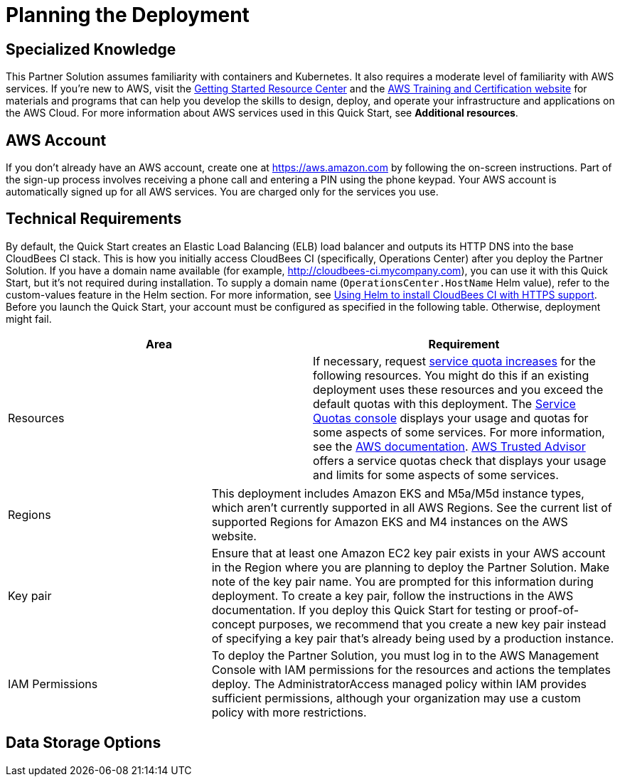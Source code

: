 //Include any predeployment steps here, such as signing up for a Marketplace AMI or making any changes to a partner account. If there are no predeployment steps, leave this file empty.

# Planning the Deployment

## Specialized Knowledge
This Partner Solution assumes familiarity with containers and Kubernetes. It also requires a 
moderate level of familiarity with AWS services. If you’re new to AWS, visit the https://aws.amazon.com/getting-started/[Getting Started Resource Center^] and the https://aws.amazon.com/training/[AWS Training and Certification website^] for materials and programs that can help you develop the skills to design, deploy, and operate your infrastructure and applications on the AWS Cloud. For more information about AWS services used in this Quick Start, see **Additional resources**.

## AWS Account
If you don’t already have an AWS account, create one at https://aws.amazon.com by 
following the on-screen instructions. Part of the sign-up process involves receiving a phone 
call and entering a PIN using the phone keypad.
Your AWS account is automatically signed up for all AWS services. You are charged only for the services you use.

## Technical Requirements
By default, the Quick Start creates an Elastic Load Balancing (ELB) load balancer and 
outputs its HTTP DNS into the base CloudBees CI stack. This is how you initially access CloudBees CI (specifically, Operations Center) after you deploy the Partner Solution.
If you have a domain name available (for example, http://cloudbees-ci.mycompany.com), you can use it with this Quick Start, but it’s not required during installation. To supply a domain name (`OperationsCenter.HostName` Helm value), refer to the custom-values feature in the Helm section. For more information, see https://docs.cloudbees.com/docs/cloudbees-core/latest/eks-install-guide/installing-eks-using-helm#install-https[Using Helm to install CloudBees CI with HTTPS support^].
Before you launch the Quick Start, your account must be configured as specified in the 
following table. Otherwise, deployment might fail.

[cols="1,1"]
|===
|Area |Requirement

|Resources
|If necessary, request https://console.aws.amazon.com/servicequotas/home?region=us-east-2#!/[service quota increases^] for the following resources. You might do this if an existing deployment uses these resources and you exceed the default quotas with this deployment. The https://console.aws.amazon.com/servicequotas/home?region=us-east-2#!/[Service Quotas console^] displays your usage and quotas for some aspects of some services. For more information, see the https://docs.aws.amazon.com/servicequotas/latest/userguide/intro.html[AWS documentation^].
https://console.aws.amazon.com/trustedadvisor/home?#/category/service-limits[AWS Trusted Advisor^] offers a service quotas check that displays your usage and limits for some aspects of some services.
|===

[cols="1,2a"]
|===
| Regions
| This deployment includes Amazon EKS and M5a/M5d instance types, which aren’t currently supported in all AWS Regions. See the current list of supported Regions for Amazon EKS and M4 instances on the AWS website.

| Key pair
| Ensure that at least one Amazon EC2 key pair exists in your AWS account in the Region 
where you are planning to deploy the Partner Solution. Make note of the key pair name. You are prompted for this information during deployment. To create a key pair, follow the instructions in the AWS documentation.
If you deploy this Quick Start for testing or proof-of-concept purposes, we recommend 
that you create a new key pair instead of specifying a key pair that’s already being used by a production instance.

| IAM Permissions
| To deploy the Partner Solution, you must log in to the AWS Management Console with IAM 
permissions for the resources and actions the templates deploy. The AdministratorAccess managed policy within IAM provides sufficient permissions, although your organization may use a custom policy with more restrictions.

|

[cols="2,1"]
!===
! Resource ! This Deployment Uses

! **VPCs**
! 1

! **Elastic IP addresses**
! 4

! **Security groups**
! 9

! **IAM Roles**
! 13

! **Auto Scaling groups**
! 4

! **ELB load balancers**
! 1

! **r5.xlarge instances**
! 3

! **m5.large instances**
! 3

! **t2.micro instances**
! 1

!===

|===

## Data Storage Options


